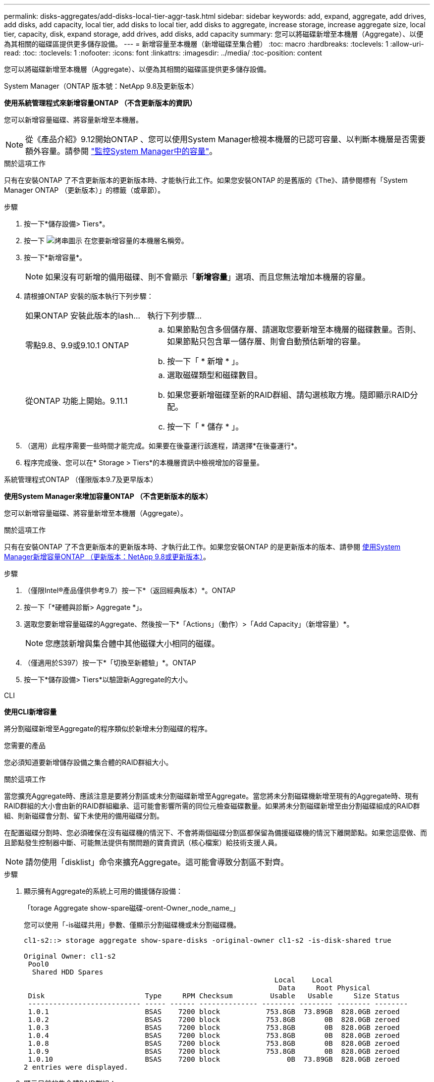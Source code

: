---
permalink: disks-aggregates/add-disks-local-tier-aggr-task.html 
sidebar: sidebar 
keywords: add, expand, aggregate, add drives, add disks, add capacity, local tier, add disks to local tier, add disks to aggregate, increase storage, increase aggregate size, local tier, capacity, disk, expand storage, add drives, add disks, add capacity 
summary: 您可以將磁碟新增至本機層（Aggregate）、以便為其相關的磁碟區提供更多儲存設備。 
---
= 新增容量至本機層（新增磁碟至集合體）
:toc: macro
:hardbreaks:
:toclevels: 1
:allow-uri-read: 
:toc: 
:toclevels: 1
:nofooter: 
:icons: font
:linkattrs: 
:imagesdir: ../media/
:toc-position: content


[role="lead"]
您可以將磁碟新增至本機層（Aggregate）、以便為其相關的磁碟區提供更多儲存設備。

[role="tabbed-block"]
====
.System Manager（ONTAP 版本號：NetApp 9.8及更新版本）
--
*使用系統管理程式來新增容量ONTAP （不含更新版本的資訊）*

您可以新增容量磁碟、將容量新增至本機層。


NOTE: 從《產品介紹》9.12開始ONTAP 、您可以使用System Manager檢視本機層的已認可容量、以判斷本機層是否需要額外容量。請參閱 link:../concept_capacity_measurements_in_sm.html["監控System Manager中的容量"]。

.關於這項工作
只有在安裝ONTAP 了不含更新版本的更新版本時、才能執行此工作。如果您安裝ONTAP 的是舊版的《The》、請參閱標有「System Manager ONTAP （更新版本）」的標籤（或章節）。

.步驟
. 按一下*儲存設備> Tiers*。
. 按一下 image:icon_kabob.gif["烤串圖示"] 在您要新增容量的本機層名稱旁。
. 按一下*新增容量*。
+

NOTE: 如果沒有可新增的備用磁碟、則不會顯示「*新增容量*」選項、而且您無法增加本機層的容量。

. 請根據ONTAP 安裝的版本執行下列步驟：
+
[cols="30,70"]
|===


| 如果ONTAP 安裝此版本的Iash... | 執行下列步驟... 


 a| 
零點9.8、9.9或9.10.1 ONTAP
 a| 
.. 如果節點包含多個儲存層、請選取您要新增至本機層的磁碟數量。否則、如果節點只包含單一儲存層、則會自動預估新增的容量。
.. 按一下「 * 新增 * 」。




 a| 
從ONTAP 功能上開始。9.11.1
 a| 
.. 選取磁碟類型和磁碟數目。
.. 如果您要新增磁碟至新的RAID群組、請勾選核取方塊。隨即顯示RAID分配。
.. 按一下「 * 儲存 * 」。


|===
. （選用）此程序需要一些時間才能完成。如果要在後臺運行該進程，請選擇*在後臺運行*。
. 程序完成後、您可以在* Storage > Tiers*的本機層資訊中檢視增加的容量量。


--
.系統管理程式ONTAP （僅限版本9.7及更早版本）
--
*使用System Manager來增加容量ONTAP （不含更新版本的版本）*

您可以新增容量磁碟、將容量新增至本機層（Aggregate）。

.關於這項工作
只有在安裝ONTAP 了不含更新版本的更新版本時、才執行此工作。如果您安裝ONTAP 的是更新版本的版本、請參閱 <<increase-cap-98-later,使用System Manager新增容量ONTAP （更新版本：NetApp 9.8或更新版本）>>。

.步驟
. （僅限Intel®產品僅供參考9.7）按一下*（返回經典版本）*。ONTAP
. 按一下「*硬體與診斷> Aggregate *」。
. 選取您要新增容量磁碟的Aggregate、然後按一下*「Actions」（動作）>「Add Capacity」（新增容量）*。
+

NOTE: 您應該新增與集合體中其他磁碟大小相同的磁碟。

. （僅適用於S397）按一下*「切換至新體驗」*。ONTAP
. 按一下*儲存設備> Tiers*以驗證新Aggregate的大小。


--
.CLI
--
*使用CLI新增容量*

將分割磁碟新增至Aggregate的程序類似於新增未分割磁碟的程序。

.您需要的產品
您必須知道要新增儲存設備之集合體的RAID群組大小。

.關於這項工作
當您擴充Aggregate時、應該注意是要將分割區或未分割磁碟新增至Aggregate。當您將未分割磁碟機新增至現有的Aggregate時、現有RAID群組的大小會由新的RAID群組繼承、這可能會影響所需的同位元檢查磁碟數量。如果將未分割磁碟新增至由分割磁碟組成的RAID群組、則新磁碟會分割、留下未使用的備用磁碟分割。

在配置磁碟分割時、您必須確保在沒有磁碟機的情況下、不會將兩個磁碟分割區都保留為備援磁碟機的情況下離開節點。如果您這麼做、而且節點發生控制器中斷、可能無法提供有關問題的寶貴資訊（核心檔案）給技術支援人員。


NOTE: 請勿使用「disklist」命令來擴充Aggregate。這可能會導致分割區不對齊。

.步驟
. 顯示擁有Aggregate的系統上可用的備援儲存設備：
+
「torage Aggregate show-spare磁碟-orent-Owner_node_name_」

+
您可以使用「-is磁碟共用」參數、僅顯示分割磁碟機或未分割磁碟機。

+
[listing]
----
cl1-s2::> storage aggregate show-spare-disks -original-owner cl1-s2 -is-disk-shared true

Original Owner: cl1-s2
 Pool0
  Shared HDD Spares
                                                            Local    Local
                                                             Data     Root Physical
 Disk                        Type     RPM Checksum         Usable   Usable     Size Status
 --------------------------- ----- ------ -------------- -------- -------- -------- --------
 1.0.1                       BSAS    7200 block           753.8GB  73.89GB  828.0GB zeroed
 1.0.2                       BSAS    7200 block           753.8GB       0B  828.0GB zeroed
 1.0.3                       BSAS    7200 block           753.8GB       0B  828.0GB zeroed
 1.0.4                       BSAS    7200 block           753.8GB       0B  828.0GB zeroed
 1.0.8                       BSAS    7200 block           753.8GB       0B  828.0GB zeroed
 1.0.9                       BSAS    7200 block           753.8GB       0B  828.0GB zeroed
 1.0.10                      BSAS    7200 block                0B  73.89GB  828.0GB zeroed
2 entries were displayed.
----
. 顯示目前的集合體RAID群組：
+
「torage Aggregate show-STATUS _agger_name_」

+
[listing]
----
cl1-s2::> storage aggregate show-status -aggregate data_1

Owner Node: cl1-s2
 Aggregate: data_1 (online, raid_dp) (block checksums)
  Plex: /data_1/plex0 (online, normal, active, pool0)
   RAID Group /data_1/plex0/rg0 (normal, block checksums)
                                              Usable Physical
     Position Disk        Pool Type     RPM     Size     Size Status
     -------- ----------- ---- ----- ------ -------- -------- ----------
     shared   1.0.10        0   BSAS    7200  753.8GB  828.0GB (normal)
     shared   1.0.5         0   BSAS    7200  753.8GB  828.0GB (normal)
     shared   1.0.6         0   BSAS    7200  753.8GB  828.0GB (normal)
     shared   1.0.11        0   BSAS    7200  753.8GB  828.0GB (normal)
     shared   1.0.0         0   BSAS    7200  753.8GB  828.0GB (normal)
5 entries were displayed.
----
. 模擬將儲存設備新增至Aggregate：
+
「torage Aggregate add-disks -Aggregate _aggr_name_-diskcount_number_of_disks_or_partitions _-Simulate true」

+
無需實際配置任何儲存設備、即可查看新增儲存設備的結果。如果模擬命令顯示任何警告、您可以調整命令並重複模擬。

+
[listing]
----
cl1-s2::> storage aggregate add-disks -aggregate aggr_test -diskcount 5 -simulate true

Disks would be added to aggregate "aggr_test" on node "cl1-s2" in the
following manner:

First Plex

  RAID Group rg0, 5 disks (block checksum, raid_dp)
                                                      Usable Physical
    Position   Disk                      Type           Size     Size
    ---------- ------------------------- ---------- -------- --------
    shared     1.11.4                    SSD         415.8GB  415.8GB
    shared     1.11.18                   SSD         415.8GB  415.8GB
    shared     1.11.19                   SSD         415.8GB  415.8GB
    shared     1.11.20                   SSD         415.8GB  415.8GB
    shared     1.11.21                   SSD         415.8GB  415.8GB

Aggregate capacity available for volume use would be increased by 1.83TB.
----
. 將儲存設備新增至Aggregate：
+
「torage Aggregate add-disks -Aggregate _aggr_name_-raidgroup new -diskcount_number_of_disks_or_parts_」

+
建立Flash Pool Aggregate時、如果您要新增的磁碟與Aggregate的總和檢查碼不同、或是要新增磁碟至混合式Checksum Aggregate、則必須使用「-checksum樣式」參數。

+
如果要將磁碟新增至Flash Pool Aggregate、則必須使用「-disktype」參數來指定磁碟類型。

+
您可以使用「-diskSize'參數來指定要新增的磁碟大小。只會選取約有指定大小的磁碟來新增至集合體。

+
[listing]
----
cl1-s2::> storage aggregate add-disks -aggregate data_1 -raidgroup new -diskcount 5
----
. 確認儲存設備已成功新增：
+
「torage Aggregate show-STATUS -Aggregate _aggreg_name_」

+
[listing]
----
cl1-s2::> storage aggregate show-status -aggregate data_1

Owner Node: cl1-s2
 Aggregate: data_1 (online, raid_dp) (block checksums)
  Plex: /data_1/plex0 (online, normal, active, pool0)
   RAID Group /data_1/plex0/rg0 (normal, block checksums)
                                                              Usable Physical
     Position Disk                        Pool Type     RPM     Size     Size Status
     -------- --------------------------- ---- ----- ------ -------- -------- ----------
     shared   1.0.10                       0   BSAS    7200  753.8GB  828.0GB (normal)
     shared   1.0.5                        0   BSAS    7200  753.8GB  828.0GB (normal)
     shared   1.0.6                        0   BSAS    7200  753.8GB  828.0GB (normal)
     shared   1.0.11                       0   BSAS    7200  753.8GB  828.0GB (normal)
     shared   1.0.0                        0   BSAS    7200  753.8GB  828.0GB (normal)
     shared   1.0.2                        0   BSAS    7200  753.8GB  828.0GB (normal)
     shared   1.0.3                        0   BSAS    7200  753.8GB  828.0GB (normal)
     shared   1.0.4                        0   BSAS    7200  753.8GB  828.0GB (normal)
     shared   1.0.8                        0   BSAS    7200  753.8GB  828.0GB (normal)
     shared   1.0.9                        0   BSAS    7200  753.8GB  828.0GB (normal)
10 entries were displayed.
----
. 確認節點仍有至少一個磁碟機、其中根分割區和資料分割區都是備援磁碟機：
+
「torage Aggregate show-spare磁碟-orent-Owner_node_name_」

+
[listing]
----
cl1-s2::> storage aggregate show-spare-disks -original-owner cl1-s2 -is-disk-shared true

Original Owner: cl1-s2
 Pool0
  Shared HDD Spares
                                                            Local    Local
                                                             Data     Root Physical
 Disk                        Type     RPM Checksum         Usable   Usable     Size Status
 --------------------------- ----- ------ -------------- -------- -------- -------- --------
 1.0.1                       BSAS    7200 block           753.8GB  73.89GB  828.0GB zeroed
 1.0.10                      BSAS    7200 block                0B  73.89GB  828.0GB zeroed
2 entries were displayed.
----


--
====